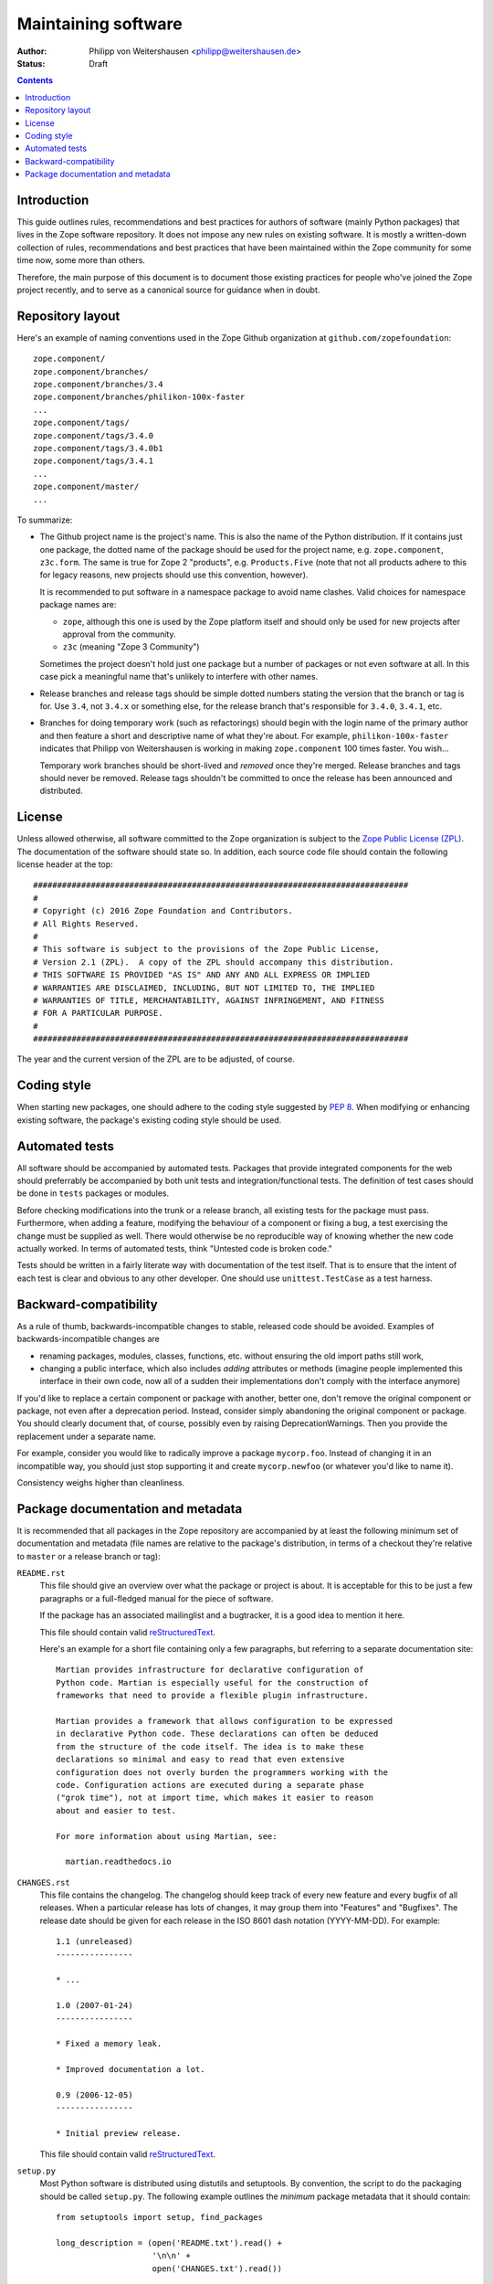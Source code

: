 Maintaining software
====================

:Author: Philipp von Weitershausen <philipp@weitershausen.de>
:Status: Draft


.. contents::


Introduction
------------

This guide outlines rules, recommendations and best practices for
authors of software (mainly Python packages) that lives in the Zope
software repository.  It does not impose any new rules on existing
software.  It is mostly a written-down collection of rules,
recommendations and best practices that have been maintained within
the Zope community for some time now, some more than others.

Therefore, the main purpose of this document is to document those
existing practices for people who've joined the Zope project recently,
and to serve as a canonical source for guidance when in doubt.


Repository layout
-----------------

Here's an example of naming conventions used in the Zope Github
organization at ``github.com/zopefoundation``::

  zope.component/
  zope.component/branches/
  zope.component/branches/3.4
  zope.component/branches/philikon-100x-faster
  ...
  zope.component/tags/
  zope.component/tags/3.4.0
  zope.component/tags/3.4.0b1
  zope.component/tags/3.4.1
  ...
  zope.component/master/
  ...

To summarize:

* The Github project name is the project's name. This is also
  the name of the Python distribution.  If it contains just
  one package, the dotted name of the package should be used for the
  project name, e.g. ``zope.component``, ``z3c.form``.  The same is
  true for Zope 2 "products", e.g. ``Products.Five`` (note that not
  all products adhere to this for legacy reasons, new projects should
  use this convention, however).

  It is recommended to put software in a namespace package to avoid
  name clashes.  Valid choices for namespace package names are:

  * ``zope``, although this one is used by the Zope platform itself
    and should only be used for new projects after approval from the
    community.

  * ``z3c`` (meaning "Zope 3 Community")

  Sometimes the project doesn't hold just one package but a number of
  packages or not even software at all.  In this case pick a
  meaningful name that's unlikely to interfere with other names.

* Release branches and release tags should be simple dotted numbers
  stating the version that the branch or tag is for.  Use ``3.4``, not
  ``3.4.x`` or something else, for the release branch that's
  responsible for ``3.4.0``, ``3.4.1``, etc.

* Branches for doing temporary work (such as refactorings) should
  begin with the login name of the primary author and then feature a
  short and descriptive name of what they're about.  For example,
  ``philikon-100x-faster`` indicates that Philipp von Weitershausen is
  working in making ``zope.component`` 100 times faster.  You wish...

  Temporary work branches should be short-lived and *removed* once
  they're merged.  Release branches and tags should never be removed.
  Release tags shouldn't be committed to once the release has been
  announced and distributed.


License
-------

Unless allowed otherwise, all software committed to the Zope
organization is subject to the `Zope Public License (ZPL)`_.  The
documentation of the software should state so.  In addition, each
source code file should contain the following license header at the
top::

  ##############################################################################
  #
  # Copyright (c) 2016 Zope Foundation and Contributors.
  # All Rights Reserved.
  #
  # This software is subject to the provisions of the Zope Public License,
  # Version 2.1 (ZPL).  A copy of the ZPL should accompany this distribution.
  # THIS SOFTWARE IS PROVIDED "AS IS" AND ANY AND ALL EXPRESS OR IMPLIED
  # WARRANTIES ARE DISCLAIMED, INCLUDING, BUT NOT LIMITED TO, THE IMPLIED
  # WARRANTIES OF TITLE, MERCHANTABILITY, AGAINST INFRINGEMENT, AND FITNESS
  # FOR A PARTICULAR PURPOSE.
  #
  ##############################################################################

The year and the current version of the ZPL are to be adjusted, of
course.

.. _Zope Public License (ZPL): http://www.zope.org/Resources/ZPL


Coding style
------------

When starting new packages, one should adhere to the coding style
suggested by `PEP 8`_.  When modifying or enhancing existing software,
the package's existing coding style should be used.

.. _PEP 8: http://www.python.org/dev/peps/pep-0008/


Automated tests
---------------

All software should be accompanied by automated tests.  Packages that
provide integrated components for the web should preferrably be
accompanied by both unit tests and integration/functional tests.  The
definition of test cases should be done in ``tests`` packages or
modules.

Before checking modifications into the trunk or a release branch, all
existing tests for the package must pass.  Furthermore, when adding a
feature, modifying the behaviour of a component or fixing a bug, a
test exercising the change must be supplied as well.  There would
otherwise be no reproducible way of knowing whether the new code
actually worked.  In terms of automated tests, think "Untested code is
broken code."

Tests should be written in a fairly literate way with documentation of
the test itself.  That is to ensure that the intent of each test is
clear and obvious to any other developer.  One should use
``unittest.TestCase`` as a test harness.


Backward-compatibility
----------------------

As a rule of thumb, backwards-incompatible changes to stable, released
code should be avoided.  Examples of backwards-incompatible changes
are

* renaming packages, modules, classes, functions, etc. without
  ensuring the old import paths still work,

* changing a public interface, which also includes *adding* attributes
  or methods (imagine people implemented this interface in their own
  code, now all of a sudden their implementations don't comply with
  the interface anymore)

If you'd like to replace a certain component or package with another,
better one, don't remove the original component or package, not even
after a deprecation period.  Instead, consider simply abandoning the
original component or package.  You should clearly document that, of
course, possibly even by raising DeprecationWarnings.  Then you
provide the replacement under a separate name.

For example, consider you would like to radically improve a package
``mycorp.foo``.  Instead of changing it in an incompatible way, you
should just stop supporting it and create ``mycorp.newfoo`` (or
whatever you'd like to name it).

Consistency weighs higher than cleanliness.


Package documentation and metadata
----------------------------------

It is recommended that all packages in the Zope repository are
accompanied by at least the following minimum set of documentation and
metadata (file names are relative to the package's distribution, in
terms of a checkout they're relative to ``master`` or a release branch
or tag):

``README.rst``
    This file should give an overview over what the package or project
    is about.  It is acceptable for this to be just a few paragraphs
    or a full-fledged manual for the piece of software.

    If the package has an associated mailinglist and a bugtracker, it
    is a good idea to mention it here.

    This file should contain valid reStructuredText_.

    Here's an example for a short file containing only a few
    paragraphs, but referring to a separate documentation site::

      Martian provides infrastructure for declarative configuration of
      Python code. Martian is especially useful for the construction of
      frameworks that need to provide a flexible plugin infrastructure.

      Martian provides a framework that allows configuration to be expressed
      in declarative Python code. These declarations can often be deduced
      from the structure of the code itself. The idea is to make these
      declarations so minimal and easy to read that even extensive
      configuration does not overly burden the programmers working with the
      code. Configuration actions are executed during a separate phase
      ("grok time"), not at import time, which makes it easier to reason
      about and easier to test.

      For more information about using Martian, see:

        martian.readthedocs.io

``CHANGES.rst``
    This file contains the changelog.  The changelog should keep track
    of every new feature and every bugfix of all releases.  When a
    particular release has lots of changes, it may group them into
    "Features" and "Bugfixes".  The release date should be given for
    each release in the ISO 8601 dash notation (YYYY-MM-DD).  For
    example::

      1.1 (unreleased)
      ----------------

      * ...

      1.0 (2007-01-24)
      ----------------

      * Fixed a memory leak.

      * Improved documentation a lot.

      0.9 (2006-12-05)
      ----------------

      * Initial preview release.

    This file should contain valid reStructuredText_.

``setup.py``
    Most Python software is distributed using distutils and
    setuptools.  By convention, the script to do the packaging should
    be called ``setup.py``.  The following example outlines the
    *minimum* package metadata that it should contain::

      from setuptools import setup, find_packages

      long_description = (open('README.txt').read() +
                          '\n\n' +
                          open('CHANGES.txt').read())

      setup(
          name='z3c.awesomelib',
          version='2.0.0.dev',
          url='http://pypi.python.org/pypi/z3c.awesomelib',
          author='Philipp von Weitershausen',
          author_email='philipp@weitershausen.de',
          license='ZPL 2.1',
          classifiers=['Environment :: Web Environment',
                       'Intended Audience :: Developers',
                       'License :: OSI Approved :: Zope Public License',
                       'Programming Language :: Python',
                       'Operating System :: OS Independent',
                       'Topic :: Internet :: WWW/HTTP',
                       ],
          description="An awesome website implementation.",
          long_description=long_description,

          packages=find_packages('src'),
          package_dir={'': 'src'},
          namespace_packages=['z3c'],
          include_package_data=True,
          install_requires=['setuptools', 'zope.interface, 'zope.component']
          zip_safe=False,
          )

    To elaborate on this example:

    * The blank line separates mostly informational metadata intended
      for users from packaging metadata intended for setuptools.

    * Many packages don't have their own "homepage". It
      is often more convenient to use the `Python Package Index
      (PyPI)`_ as a homepage for the package (via the ``url``
      parameter) since PyPI renders ``long_description`` for the
      package's main page and provides downloads.

    * The list of `Trove classifiers`_ (``classifiers`` parameter)
      should be adjusted according to the specific package, of course.
      Much of the software in the Zope repository is intended to be
      used with Zope 2 or the Zope Toolkit (sometimes for both), we
      aim to make more and more software available for independent use
      (well-known examples are ``zope.interface`` or the ``ZODB``).

    * ``description`` should be a one-sentence description of the
      package while ``long_description`` is best taken from the
      ``README.rst`` file as demonstrated.  You may also include the
      changelog in ``long_description`` by concatenating ``README.rst
      and ``CHANGES.rst``.

.. _reStructuredText: http://docutils.sourceforge.net/rst.html
.. _Python Package Index (PyPI): http://pypi.python.org/pypi
.. _Trove classifiers: http://pypi.python.org/pypi?%3Aaction=list_classifiers
